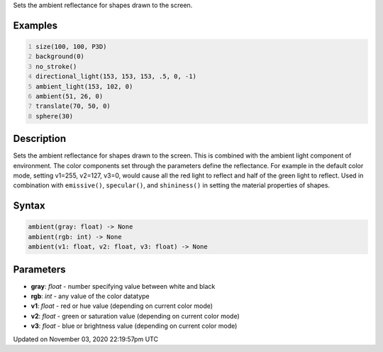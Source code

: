 .. title: ambient()
.. slug: sketch_ambient
.. date: 2020-11-03 22:19:57 UTC+00:00
.. tags:
.. category:
.. link:
.. description: py5 ambient() documentation
.. type: text

Sets the ambient reflectance for shapes drawn to the screen.

Examples
========

.. raw:: html

    <div class="example-table">

.. raw:: html

    <div class="example-row"><div class="example-cell-image">

.. image:: /images/reference/Sketch_ambient_0.png
    :alt: example picture for ambient()

.. raw:: html

    </div><div class="example-cell-code">

.. code:: python
    :number-lines:

    size(100, 100, P3D)
    background(0)
    no_stroke()
    directional_light(153, 153, 153, .5, 0, -1)
    ambient_light(153, 102, 0)
    ambient(51, 26, 0)
    translate(70, 50, 0)
    sphere(30)

.. raw:: html

    </div></div>

.. raw:: html

    </div>

Description
===========

Sets the ambient reflectance for shapes drawn to the screen. This is combined with the ambient light component of environment. The color components set through the parameters define the reflectance. For example in the default color mode, setting v1=255, v2=127, v3=0, would cause all the red light to reflect and half of the green light to reflect. Used in combination with ``emissive()``, ``specular()``, and ``shininess()`` in setting the material properties of shapes.

Syntax
======

.. code:: python

    ambient(gray: float) -> None
    ambient(rgb: int) -> None
    ambient(v1: float, v2: float, v3: float) -> None

Parameters
==========

* **gray**: `float` - number specifying value between white and black
* **rgb**: `int` - any value of the color datatype
* **v1**: `float` - red or hue value (depending on current color mode)
* **v2**: `float` - green or saturation value (depending on current color mode)
* **v3**: `float` - blue or brightness value (depending on current color mode)


Updated on November 03, 2020 22:19:57pm UTC

